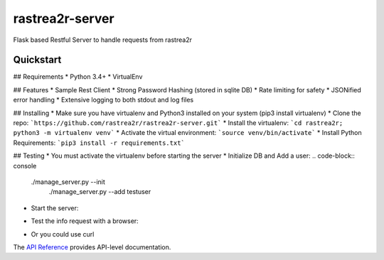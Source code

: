 rastrea2r-server
###############

Flask based Restful Server to handle requests from rastrea2r


Quickstart
==========

## Requirements
* Python 3.4+
* VirtualEnv

## Features
* Sample Rest Client
* Strong Password Hashing (stored in sqlite DB)
* Rate limiting for safety
* JSONified error handling
* Extensive logging to both stdout and log files

## Installing
* Make sure you have virtualenv and Python3 installed on your system (pip3 install virtualenv)
* Clone the repo: ```https://github.com/rastrea2r/rastrea2r-server.git```
* Install the virtualenv: ```cd rastrea2r; python3 -m virtualenv venv```
* Activate the virtual environment: ```source venv/bin/activate```
* Install Python Requirements: ```pip3 install -r requirements.txt```

## Testing
* You must activate the virtualenv before starting the server
* Initialize DB and Add a user: 
.. code-block:: console
    ./manage_server.py --init
	./manage_server.py --add testuser 


* Start the server: 
.. code-block:: console
    ./start_server.py

* Test the info request with a browser:
.. code-block:: console
    http://localhost:5000/
    http://localhost:5000/rastrea2r/api/v1.0/info
    http://localhost:5000/rastrea2r/api/v1.0/echo?message=test
    http://localhost:5000/rastrea2r/api/v1.0/uptime
    http://localhost:5000/test
    
* Or you could use curl
.. code-block:: console
    curl -d '{"key1":"value1", "key2":"value2"}' -H "Content-Type: application/json" -H "Authorization: Basic dGVzdHVzZXI6dGVzdHBhc3N3ZA==" -X POST http://localhost:5000/rastrea2r/api/v1.0/results

    curl -H "Authorization: Basic dGVzdHVzZXI6dGVzdHBhc3N3ZA=="  http://localhost:5000/rastrea2r/api/v1.0/rule?rulename=example.yara

    Note: Basic auth uses the base64 encoded string corresponding to username:password (in this case the username:password combo used was testuser:testpasswd)

The `API Reference <http://rastrea2r_server.readthedocs.io>`_ provides API-level documentation.
